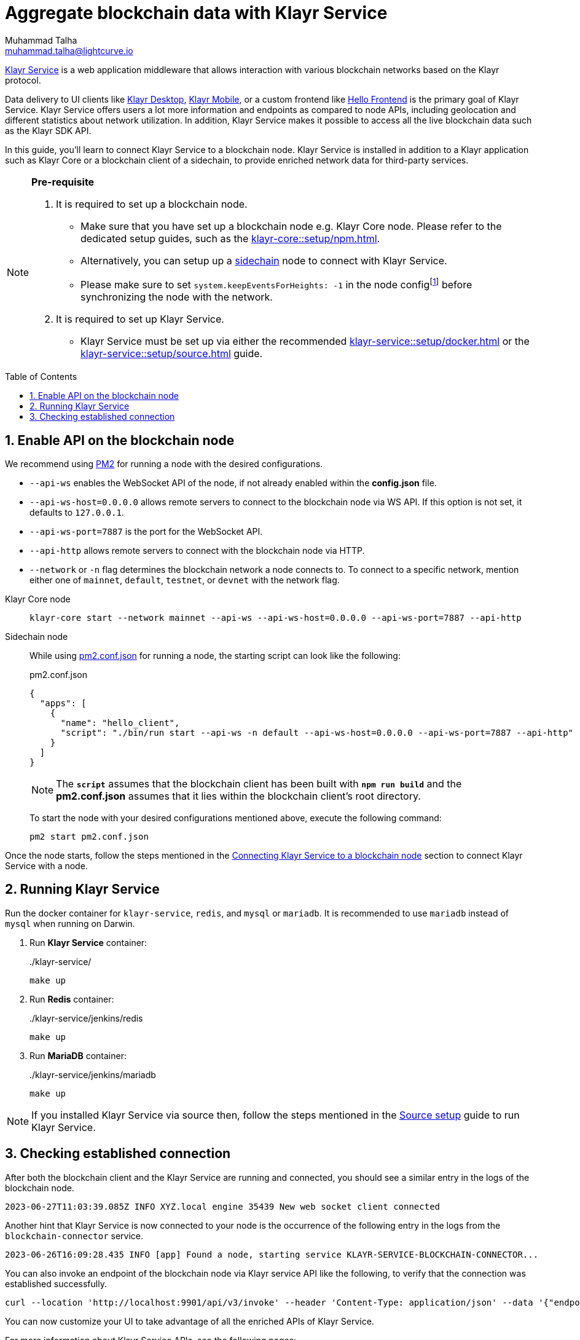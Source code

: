 = Aggregate blockchain data with Klayr Service
Muhammad Talha <muhammad.talha@lightcurve.io>
:toc: preamble
:toclevels: 3
:page-toclevels: 3
:sectnums:
:idprefix:
:idseparator: -

:docs_core: klayr-core::
:docs_service: klayr-service::
:url_service_index: {docs_service}index.adoc
:url_npm_core_setup: {docs_core}setup/npm.adoc
:url_blockchain_client: build-blockchain/create-blockchain-client.adoc
:url_service_docker_setup: {docs_service}setup/docker.adoc
:url_service_source_setup: {docs_service}setup/source.adoc
:url_connect_node: {docs_service}/setup/docker.adoc#connecting-klayr-service-to-a-blockchain-node
:url_sidechain: understand-blockchain/interoperability/index.adoc#sidechain
:rpc_api: api/klayr-service-rpc.adoc
:http_api: api/klayr-service-http.adoc
:pubsub_api: api/klayr-service-pubsub.adoc
:pm2_sidechain_json: run-blockchain/process-management.adoc#using-a-json-config-file
:pm2_sidechain: run-blockchain/process-management.adoc
:url_start_service_source: {docs_service}/setup/source.adoc#pm2
:url_integrate_ui: integrate-blockchain/integrate-ui/index.adoc
:url_extend_indexer: integrate-blockchain/aggregate-blockchain-data/extend-indexer.adoc

:url_klayr_wallet: https://klayr.com/wallet

//footnotes
:fn_node_config: footnote:config[Events are necessary to determine the transaction execution status and the actual block generation rewards. Without this information, Klayr Service wouldn’t be able to index all the transactions. Thus, the indexing will be incomplete. Setting "system.keepEventsForHeights: -1" will ensure that the events are not deleted and are maintained on the node for all the block heights. By default, the node only maintains the events for the last 300 blocks.]

xref:{url_service_index}[Klayr Service] is a web application middleware that allows interaction with various blockchain networks based on the Klayr protocol.

Data delivery to UI clients like {url_klayr_wallet}[Klayr Desktop^], {url_klayr_wallet}[Klayr Mobile^], or a custom frontend like xref:{url_integrate_ui}[Hello Frontend] is the primary goal of Klayr Service.
Klayr Service offers users a lot more information and endpoints as compared to node APIs, including geolocation and different statistics about network utilization.
In addition, Klayr Service makes it possible to access all the live blockchain data such as the Klayr SDK API.

In this guide, you'll learn to connect Klayr Service to a blockchain node.
Klayr Service is installed in addition to a Klayr application such as Klayr Core or a blockchain client of a sidechain, to provide enriched network data for third-party services.

[NOTE]
====
*Pre-requisite*

1. It is required to set up a blockchain node.

* Make sure that you have set up a blockchain node e.g. Klayr Core node. 
Please refer to the dedicated setup guides, such as the xref:{url_npm_core_setup}[].
* Alternatively, you can setup up a xref:{url_sidechain}[sidechain] node to connect with Klayr Service.
* Please make sure to set `system.keepEventsForHeights: -1` in the node config{fn_node_config} before synchronizing the node with the network.

2. It is required to set up Klayr Service.

* Klayr Service must be set up via either the recommended xref:{url_service_docker_setup}[] or the xref:{url_service_source_setup}[] guide.
====

== Enable API on the blockchain node

We recommend using xref:{pm2_sidechain}[PM2] for running a node with the desired configurations.

* `--api-ws` enables the WebSocket API of the node, if not already enabled within the *config.json* file.
* `--api-ws-host=0.0.0.0` allows remote servers to connect to the blockchain node via WS API.
If this option is not set, it defaults to `127.0.0.1`.
* `--api-ws-port=7887` is the port for the WebSocket API.
* `--api-http` allows remote servers to connect with the blockchain node via HTTP.
* `--network` or `-n` flag determines the blockchain network a node connects to. To connect to a specific network, mention either one of `mainnet`, `default`, `testnet`, or `devnet` with the network flag.

[tabs]
=====
Klayr Core node::
+
--
[source,bash]
----
klayr-core start --network mainnet --api-ws --api-ws-host=0.0.0.0 --api-ws-port=7887 --api-http
----
--
Sidechain node::
+
--
While using xref:{pm2_sidechain_json}[pm2.conf.json] for running a node, the starting script can look like the following:

.pm2.conf.json
[source,json]
----
{
  "apps": [
    {
      "name": "hello_client",
      "script": "./bin/run start --api-ws -n default --api-ws-host=0.0.0.0 --api-ws-port=7887 --api-http"
    }
  ]
}
----

NOTE: The `*script*` assumes that the blockchain client has been built with `*npm run build*` and the *pm2.conf.json* assumes that it lies within the blockchain client's root directory.

To start the node with your desired configurations mentioned above, execute the following command:

[source,bash]
----
pm2 start pm2.conf.json
----
--

=====

Once the node starts, follow the steps mentioned in the xref:{url_connect_node}[Connecting Klayr Service to a blockchain node] section to connect Klayr Service with a node.

== Running Klayr Service
Run the docker container for `klayr-service`, `redis`, and `mysql` or `mariadb`. It is recommended to use `mariadb` instead of `mysql` when running on Darwin.

. Run *Klayr Service* container:
+
../klayr-service/
[source,bash]
----
make up
----

. Run *Redis* container:
+
../klayr-service/jenkins/redis
[source,bash]
----
make up
----
. Run *MariaDB* container:
+
../klayr-service/jenkins/mariadb
[source,bash]
----
make up
----

NOTE: If you installed Klayr Service via source then, follow the steps mentioned in the xref:{url_start_service_source}[Source setup] guide to run Klayr Service.

== Checking established connection 

After both the blockchain client and the Klayr Service are running and connected, you should see a similar entry in the logs of the blockchain node.


----
2023-06-27T11:03:39.085Z INFO XYZ.local engine 35439 New web socket client connected
----

Another hint that Klayr Service is now connected to your node is the occurrence of the following entry in the logs from the `blockchain-connector` service.


----
2023-06-26T16:09:28.435 INFO [app] Found a node, starting service KLAYR-SERVICE-BLOCKCHAIN-CONNECTOR...
----

You can also invoke an endpoint of the blockchain node via Klayr service API like the following, to verify that the connection was established successfully.

[source,bash]
----
curl --location 'http://localhost:9901/api/v3/invoke' --header 'Content-Type: application/json' --data '{"endpoint": "chain_getLastBlock","params": {}}' | json_pp
----

You can now customize your UI to take advantage of all the enriched APIs of Klayr Service.

For more information about Klayr Service APIs, see the following pages:

* xref:{rpc_api}[]
* xref:{http_api}[]
* xref:{pubsub_api}[]

To learn more about extending Klayr Service, see xref:{url_extend_indexer}[].
